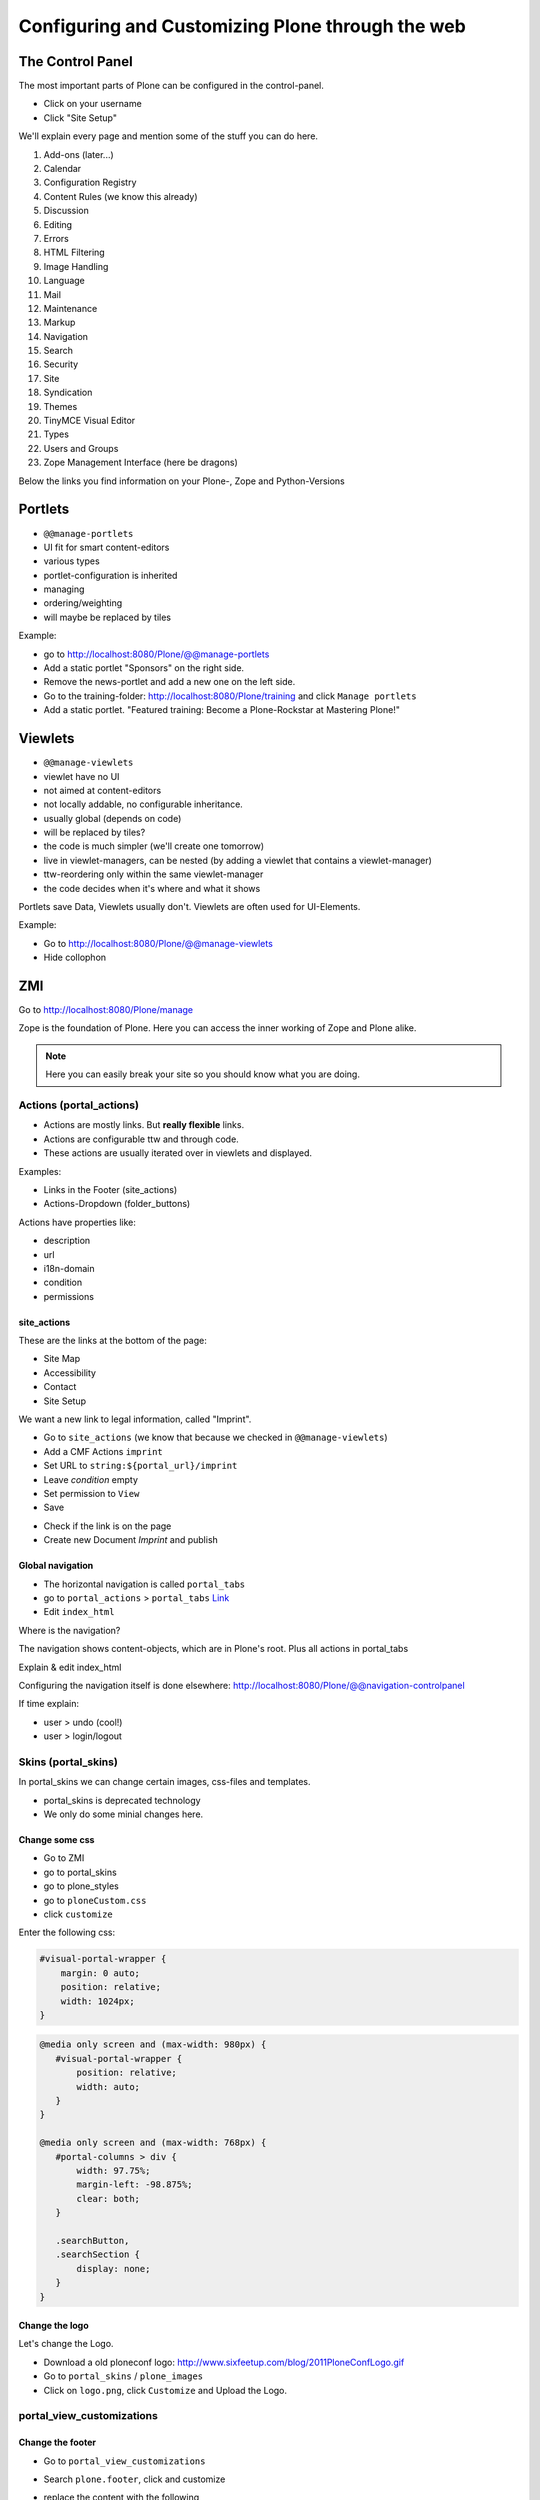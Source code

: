 Configuring and Customizing Plone through the web
=================================================

 .. sectionauthor:: Philip Bauer <bauer@starzel.de>

The Control Panel
-----------------

The most important parts of Plone can be configured in the control-panel.

* Click on your username
* Click "Site Setup"

We'll explain every page and mention some of the stuff you can do here.

1. Add-ons (later...)
2. Calendar
3. Configuration Registry
4. Content Rules (we know this already)
5. Discussion
6. Editing
7. Errors
8. HTML Filtering
9. Image Handling
10. Language
11. Mail
12. Maintenance
13. Markup
14. Navigation
15. Search
16. Security
17. Site
18. Syndication
19. Themes
20. TinyMCE Visual Editor
21. Types
22. Users and Groups
23. Zope Management Interface (here be dragons)

Below the links you find information on your Plone-, Zope and Python-Versions



Portlets
---------

* ``@@manage-portlets``
* UI fit for smart content-editors
* various types
* portlet-configuration is inherited
* managing
* ordering/weighting
* will maybe be replaced by tiles

Example:

* go to http://localhost:8080/Plone/@@manage-portlets
* Add a static portlet "Sponsors" on the right side.
* Remove the news-portlet and add a new one on the left side.
* Go to the training-folder: http://localhost:8080/Plone/training and click ``Manage portlets``
* Add a static portlet. "Featured training: Become a Plone-Rockstar at Mastering Plone!"


Viewlets
--------

* ``@@manage-viewlets``
* viewlet have no UI
* not aimed at content-editors
* not locally addable, no configurable inheritance.
* usually global (depends on code)
* will be replaced by tiles?
* the code is much simpler (we'll create one tomorrow)
* live in viewlet-managers, can be nested (by adding a viewlet that contains a viewlet-manager)
* ttw-reordering only within the same viewlet-manager
* the code decides when it's where and what it shows

Portlets save Data, Viewlets usually don't. Viewlets are often used for UI-Elements.

Example:

* Go to http://localhost:8080/Plone/@@manage-viewlets
* Hide collophon


ZMI
---

Go to http://localhost:8080/Plone/manage

Zope is the foundation of Plone. Here you can access the inner working of Zope and Plone alike.

.. note::

  Here you can easily break your site so you should know what you are doing.

.. only:: manual

    We only cover three parts of customisation in the ZMI now. Later on when we added our own code we'll come back to the ZMI and will look for it.

    At some point you'll have to learn what all that stuff is about. But not today.


Actions (portal_actions)
************************

* Actions are mostly links. But **really flexible** links.
* Actions are configurable ttw and through code.
* These actions are usually iterated over in viewlets and displayed.

Examples:

* Links in the Footer (site_actions)
* Actions-Dropdown (folder_buttons)

Actions have properties like:

* description
* url
* i18n-domain
* condition
* permissions



site_actions
++++++++++++

These are the links at the bottom of the page:

* Site Map
* Accessibility
* Contact
* Site Setup

We want a new link to legal information, called "Imprint".

* Go to ``site_actions`` (we know that because we checked in ``@@manage-viewlets``)
* Add a CMF Actions ``imprint``
* Set URL to ``string:${portal_url}/imprint``
* Leave *condition* empty
* Set permission to ``View``
* Save

.. only:: manual

  explain

* Check if the link is on the page
* Create new Document `Imprint` and publish

.. seealso::

    http://docs.plone.org/develop/plone/functionality/actions.html


Global navigation
+++++++++++++++++

* The horizontal navigation is called ``portal_tabs``
* go to ``portal_actions`` > ``portal_tabs`` `Link <http://localhost:8080/Plone/portal_actions/portal_tabs/manage_main>`_
* Edit ``index_html``

Where is the navigation?

The navigation shows content-objects, which are in Plone's root. Plus all actions in portal_tabs

Explain & edit index_html

Configuring the navigation itself is done elsewhere: http://localhost:8080/Plone/@@navigation-controlpanel

If time explain:

* user > undo (cool!)
* user > login/logout


Skins (portal_skins)
********************

In portal_skins we can change certain images, css-files and templates.

* portal_skins is deprecated technology
* We only do some minial changes here.

.. only:: manual

    Plone 5 will get rid of a lot of functionality that still lives in portal_skins.

    We used to do this part of the training with `plone.app.themeeditor <https://pypi.python.org/pypi/plone.app.themeeditor>`_ which has a much nicer UI than the ZMI but also has dependencies that are incompatible with ZopeSkel and is not widely used.


Change some css
+++++++++++++++

* Go to ZMI
* go to portal_skins
* go to plone_styles
* go to ``ploneCustom.css``
* click ``customize``

Enter the following css:

.. code-block:: css

    #visual-portal-wrapper {
        margin: 0 auto;
        position: relative;
        width: 1024px;
    }

.. only:: presentation

    * Save and check the results

.. only:: manual

    Click 'save' and check results in the a different browser-tab. How did that happen?

    The UI leaves a lot to be desired. In a professional context this is no-go (no version-control, no syntax-highlighting etc. pp.). But everybody uses portal_skins it to make quick fixes to sites that are already online.

    Let's add some more css to make our site a little responsive:

.. only:: presentation

    * Add some more css

.. code-block:: css

    @media only screen and (max-width: 980px) {
       #visual-portal-wrapper {
           position: relative;
           width: auto;
       }
    }

    @media only screen and (max-width: 768px) {
       #portal-columns > div {
           width: 97.75%;
           margin-left: -98.875%;
           clear: both;
       }

       .searchButton,
       .searchSection {
           display: none;
       }
    }

Change the logo
+++++++++++++++

Let's change the Logo.

* Download a old ploneconf logo: http://www.sixfeetup.com/blog/2011PloneConfLogo.gif
* Go to ``portal_skins`` / ``plone_images``
* Click on ``logo.png``, click ``Customize`` and Upload the Logo.

.. seealso::

   http://docs.plone.org/adapt-and-extend/change-the-logo.html


portal_view_customizations
**************************

Change the footer
+++++++++++++++++

* Go to ``portal_view_customizations``
* Search ``plone.footer``, click and customize
* replace the content with the following

  .. code-block:: html

     <div i18n:domain="plone"
          id="portal-footer">
        <p>&copy; 2014 by me! |
          <a href="mailto:info@ploneconf.org">
           Contact us
          </a>
        </p>
     </div>


.. seealso::

   http://docs.plone.org/adapt-and-extend/theming/templates_css/skin_layers.html


CSS-Registry (portal_css)
*************************

* go to ZMI > ``portal_css``
* at the bottom there is ``ploneCustom.css``
* Disable ``Development mode``: The css-files are merged and have a cache-key.


Further tools in the ZMI
************************

There are many more noteable items in the ZMI. We'll visit some of them later.

* acl_users
* error_log
* portal_properties
* portal_setup
* portal_workflow
* portal_catalog


Summary
-------

You can configure and customize a lot in Plone through the web. The most important options are accessible in the `plone control panel <http://localhost:8080/Plone/@@overview-controlpanel>`_ but even more are hidden away in the `ZMI <http://localhost:8080/Plone/manage>`_. The amount of stuff is overwhelming but you'll get the hang of it through a lot of practice.
